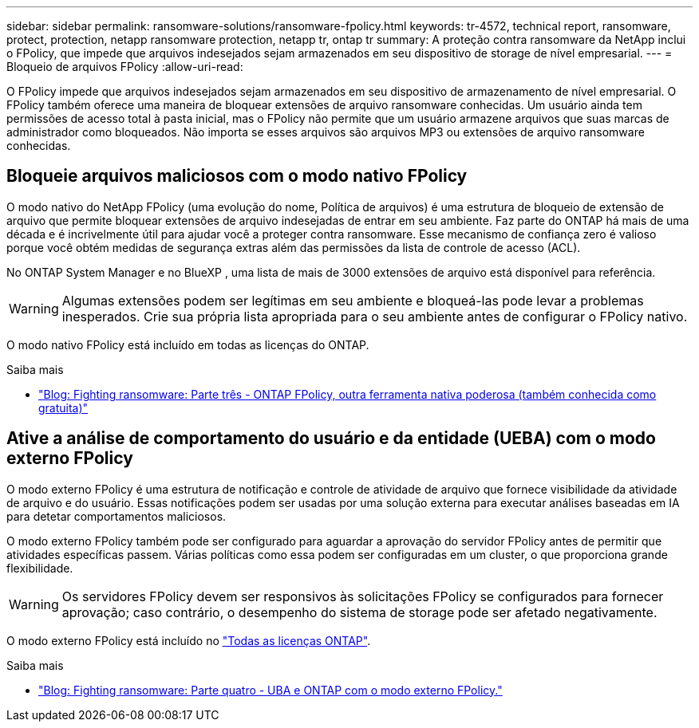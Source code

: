 ---
sidebar: sidebar 
permalink: ransomware-solutions/ransomware-fpolicy.html 
keywords: tr-4572, technical report, ransomware, protect, protection, netapp ransomware protection, netapp tr, ontap tr 
summary: A proteção contra ransomware da NetApp inclui o FPolicy, que impede que arquivos indesejados sejam armazenados em seu dispositivo de storage de nível empresarial. 
---
= Bloqueio de arquivos FPolicy
:allow-uri-read: 


[role="lead"]
O FPolicy impede que arquivos indesejados sejam armazenados em seu dispositivo de armazenamento de nível empresarial. O FPolicy também oferece uma maneira de bloquear extensões de arquivo ransomware conhecidas. Um usuário ainda tem permissões de acesso total à pasta inicial, mas o FPolicy não permite que um usuário armazene arquivos que suas marcas de administrador como bloqueados. Não importa se esses arquivos são arquivos MP3 ou extensões de arquivo ransomware conhecidas.



== Bloqueie arquivos maliciosos com o modo nativo FPolicy

O modo nativo do NetApp FPolicy (uma evolução do nome, Política de arquivos) é uma estrutura de bloqueio de extensão de arquivo que permite bloquear extensões de arquivo indesejadas de entrar em seu ambiente. Faz parte do ONTAP há mais de uma década e é incrivelmente útil para ajudar você a proteger contra ransomware. Esse mecanismo de confiança zero é valioso porque você obtém medidas de segurança extras além das permissões da lista de controle de acesso (ACL).

No ONTAP System Manager e no BlueXP , uma lista de mais de 3000 extensões de arquivo está disponível para referência.


WARNING: Algumas extensões podem ser legítimas em seu ambiente e bloqueá-las pode levar a problemas inesperados. Crie sua própria lista apropriada para o seu ambiente antes de configurar o FPolicy nativo.

O modo nativo FPolicy está incluído em todas as licenças do ONTAP.

.Saiba mais
* https://www.netapp.com/blog/fighting-ransomware-tools/["Blog: Fighting ransomware: Parte três - ONTAP FPolicy, outra ferramenta nativa poderosa (também conhecida como gratuita)"^]




== Ative a análise de comportamento do usuário e da entidade (UEBA) com o modo externo FPolicy

O modo externo FPolicy é uma estrutura de notificação e controle de atividade de arquivo que fornece visibilidade da atividade de arquivo e do usuário. Essas notificações podem ser usadas por uma solução externa para executar análises baseadas em IA para detetar comportamentos maliciosos.

O modo externo FPolicy também pode ser configurado para aguardar a aprovação do servidor FPolicy antes de permitir que atividades específicas passem. Várias políticas como essa podem ser configuradas em um cluster, o que proporciona grande flexibilidade.


WARNING: Os servidores FPolicy devem ser responsivos às solicitações FPolicy se configurados para fornecer aprovação; caso contrário, o desempenho do sistema de storage pode ser afetado negativamente.

O modo externo FPolicy está incluído no link:../system-admin/manage-licenses-concept.html["Todas as licenças ONTAP"].

.Saiba mais
* https://www.netapp.com/blog/fighting-ransomware-ontap-fpolicy/["Blog: Fighting ransomware: Parte quatro - UBA e ONTAP com o modo externo FPolicy."^]

